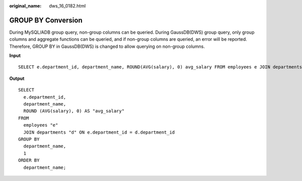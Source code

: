 :original_name: dws_16_0182.html

.. _dws_16_0182:

.. _en-us_topic_0000001860199045:

GROUP BY Conversion
===================

During MySQL/ADB group query, non-group columns can be queried. During GaussDB(DWS) group query, only group columns and aggregate functions can be queried, and if non-group columns are queried, an error will be reported. Therefore, GROUP BY in GaussDB(DWS) is changed to allow querying on non-group columns.

**Input**

::

   SELECT e.department_id, department_name, ROUND(AVG(salary), 0) avg_salary FROM employees e JOIN departments d on e.department_id = d.department_id GROUP BY department_name ORDER BY department_name;

**Output**

::

   SELECT
     e.department_id,
     department_name,
     ROUND (AVG(salary), 0) AS "avg_salary"
   FROM
     employees "e"
     JOIN departments "d" ON e.department_id = d.department_id
   GROUP BY
     department_name,
     1
   ORDER BY
     department_name;
